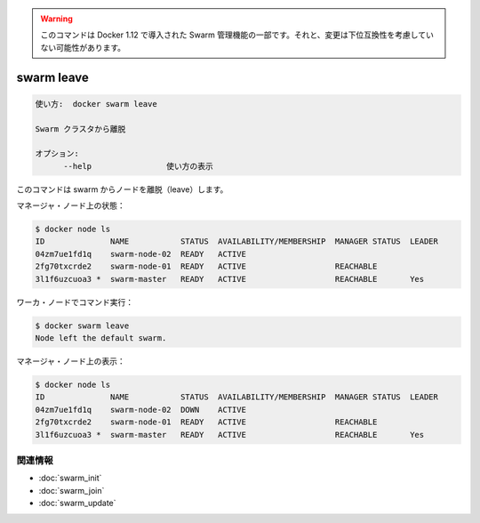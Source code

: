 ﻿.. -*- coding: utf-8 -*-
.. URL: https://docs.docker.com/engine/reference/commandline/swarm_leave/
.. SOURCE: https://github.com/docker/docker/blob/master/docs/reference/commandline/swarm_leave.md
   doc version: 1.12
      https://github.com/docker/docker/commits/master/docs/reference/commandline/swarm_leave.md
.. check date: 2016/06/16
.. Commits on Jun 14, 2016 9acf97b72a4d5ff7b1bcad36fb19b53775f01596
.. -------------------------------------------------------------------

.. Warning: this command is part of the Swarm management feature introduced in Docker 1.12, and might be subject to non backward-compatible changes.

.. warning::

  このコマンドは Docker 1.12 で導入された Swarm 管理機能の一部です。それと、変更は下位互換性を考慮していない可能性があります。

.. swarm leave

=======================================
swarm leave
=======================================

.. code-block:: bash

   使い方:  docker swarm leave
   
   Swarm クラスタから離脱
   
   オプション:
         --help                使い方の表示

.. This command causes the node to leave the swarm.

このコマンドは swarm からノードを離脱（leave）します。

.. On a manager node:

マネージャ・ノード上の状態：

.. code-block:: bash

   $ docker node ls
   ID              NAME           STATUS  AVAILABILITY/MEMBERSHIP  MANAGER STATUS  LEADER
   04zm7ue1fd1q    swarm-node-02  READY   ACTIVE                                   
   2fg70txcrde2    swarm-node-01  READY   ACTIVE                   REACHABLE       
   3l1f6uzcuoa3 *  swarm-master   READY   ACTIVE                   REACHABLE       Yes

.. On a worker node:

ワーカ・ノードでコマンド実行：

.. code-block:: bash

   $ docker swarm leave
   Node left the default swarm.

.. On a manager node:

マネージャ・ノード上の表示：

.. code-block:: bash

   $ docker node ls
   ID              NAME           STATUS  AVAILABILITY/MEMBERSHIP  MANAGER STATUS  LEADER
   04zm7ue1fd1q    swarm-node-02  DOWN    ACTIVE                                   
   2fg70txcrde2    swarm-node-01  READY   ACTIVE                   REACHABLE       
   3l1f6uzcuoa3 *  swarm-master   READY   ACTIVE                   REACHABLE       Yes

関連情報
----------

* :doc:`swarm_init`
* :doc:`swarm_join`
* :doc:`swarm_update`

.. seealso:: 

   swarm leave
      https://docs.docker.com/engine/reference/commandline/swarm_leave/

